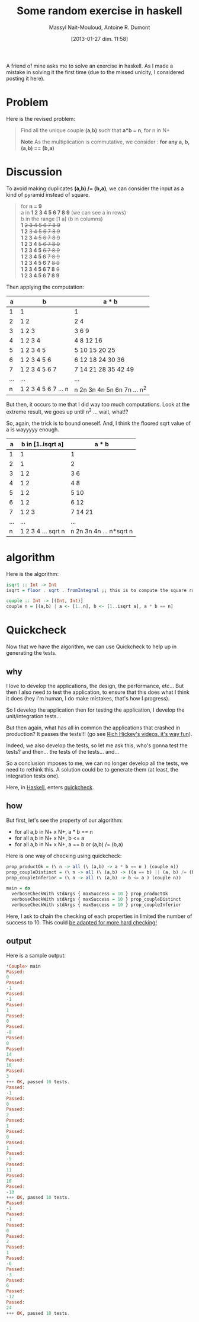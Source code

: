 #+BLOG: tony-blog
#+POSTID: 942
#+DATE: [2013-01-27 dim. 11:58]
#+BLOG: tony-blog
#+TITLE: Some random exercise in haskell
#+AUTHOR: Massyl Nait-Mouloud, Antoine R. Dumont
#+OPTIONS:
#+TAGS: haskell, exercises, functional-programming, quickcheck, generating-testing
#+CATEGORY: haskell, exercises, functional-programming, quickcheck, generating-testing
#+DESCRIPTION: Find all the unique couple (a,b) that a*b = n, for n in N+. A first usage of quickcheck to generate tests.
#+STARTUP: indent
#+STARTUP: hidestars

A friend of mine asks me to solve an exercise in haskell.
As I made a mistake in solving it the first time (due to the missed unicity, I considered posting it here).

* Problem
Here is the revised problem:

#+begin_quote
Find all the unique couple *(a,b)* such that *a*b = n*, for n in N+

*Note*
As the multiplication is commutative, we consider : *for any a, b, (a,b) == (b,a)*
#+end_quote

* Discussion

To avoid making duplicates *(a,b) /= (b,a)*, we can consider the input as a kind of pyramid instead of square.

#+begin_quote
for *n = 9* \\

  a in *1 2 3 4 5 6 7 8 9* (we can see a in rows)\\

  b in the range [1 a] (b in columns) \\

    *1* +2 3 4 5 6 7 8 9+ \\
    *1 2* +3 4 5 6 7 8 9+ \\
    *1 2 3* +4 5 6 7 8 9+ \\
    *1 2 3 4* +5 6 7 8 9+ \\
    *1 2 3 4 5* +6 7 8 9+ \\
    *1 2 3 4 5 6* +7 8 9+ \\
    *1 2 3 4 5 6 7* +8 9+ \\
    *1 2 3 4 5 6 7 8* +9+ \\
    *1 2 3 4 5 6 7 8 9*
#+end_quote

Then applying the computation:

|-----+-----------------------+-------------------------------|
|   a | b                     | a * b                         |
|-----+-----------------------+-------------------------------|
|   1 | 1                     | 1                             |
|   2 | 1 2                   | 2 4                           |
|   3 | 1 2 3                 | 3 6 9                         |
|   4 | 1 2 3 4               | 4 8 12 16                     |
|   5 | 1 2 3 4 5             | 5 10 15 20 25                 |
|   6 | 1 2 3 4 5 6           | 6 12 18 24 30 36              |
|   7 | 1 2 3 4 5 6 7         | 7 14 21 28 35 42 49           |
| ... | ...                   | ...                           |
|   n | 1 2 3 4 5 6 7 ... n   | n 2n 3n 4n 5n 6n 7n ... n^2   |
|-----+-----------------------+-------------------------------|

But then, it occurs to me that I did way too much computations.
Look at the extreme result, we goes up until n^2 ...
wait, what!?

So, again, the trick is to bound oneself.
And, I think the floored sqrt value of a is wayyyyy enough.

|-----+--------------------+-------------------------|
|   a | b in [1..isqrt a]  | a * b                   |
|-----+--------------------+-------------------------|
|   1 | 1                  | 1                       |
|   2 | 1                  | 2                       |
|   3 | 1 2                | 3 6                     |
|   4 | 1 2                | 4 8                     |
|   5 | 1 2                | 5 10                    |
|   6 | 1 2                | 6 12                    |
|   7 | 1 2 3              | 7 14 21                 |
| ... | ...                | ...                     |
|   n | 1 2 3 4 ... sqrt n | n 2n 3n 4n ... n*sqrt n |
|-----+--------------------+-------------------------|


* algorithm
Here is the algorithm:

#+begin_src haskell
isqrt :: Int -> Int
isqrt = floor . sqrt . fromIntegral ;; this is to compute the square root of an Int

couple :: Int -> [(Int, Int)]
couple n = [(a,b) | a <- [1..n], b <- [1..isqrt a], a * b == n]
#+end_src

* Quickcheck

Now that we have the algorithm, we can use Quickcheck to help up in generating the tests.

** why

I love to develop the applications, the design, the performance, etc...
But then I also need to test the application, to ensure that this does what I think it does (hey I'm human, I do make mistakes, that's how I progress).

So I develop the application then for testing the application, I develop the unit/integration tests...

But then again, what has all in common the applications that crashed in production?
It passes the tests!!! (go see [[http://www.infoq.com/presentations/Are-We-There-Yet-Rich-Hickey][Rich Hickey's videos, it's way fun]]).

Indeed, we also develop the tests, so let me ask this, who's gonna test the tests? and then... the tests of the tests... and...

So a conclusion imposes to me, we can no longer develop all the tests, we need to rethink this.
A solution could be to generate them (at least, the integration tests one).

Here, in [[http://www.haskell.org/haskellwiki/Haskell][Haskell]], enters [[http://www.haskell.org/haskellwiki/Introduction_to_QuickCheck2][quickcheck]].

** how

But first, let's see the property of our algorithm:

- for all a,b in N+ x N+, a * b == n
- for all a,b in N+ x N+, b <= a
- for all a,b in N+ x N+, a == b or (a,b) /= (b,a)

Here is one way of checking using quickcheck:

#+begin_src haskell
prop_productOk = (\ n -> all (\ (a,b) -> a * b == n ) (couple n))
prop_coupleDistinct = (\ n -> all (\ (a,b) -> ((a == b) || (a, b) /= (b, a))) (couple n))
prop_coupleInferior = (\ n -> all (\ (a,b) -> b <= a ) (couple n))

main = do
  verboseCheckWith stdArgs { maxSuccess = 10 } prop_productOk
  verboseCheckWith stdArgs { maxSuccess = 10 } prop_coupleDistinct
  verboseCheckWith stdArgs { maxSuccess = 10 } prop_coupleInferior
#+end_src

Here, I ask to chain the checking of each properties in limited the number of success to 10.
This could [[http://hackage.haskell.org/packages/archive/QuickCheck/2.4.1.1/doc/html/Test-QuickCheck.html][be adapted for more hard checking!]]

** output

Here is a sample output:
#+begin_src haskell
*Couple> main
Passed:
0
Passed:
-1
Passed:
-1
Passed:
1
Passed:
0
Passed:
-8
Passed:
0
Passed:
14
Passed:
16
Passed:
3
+++ OK, passed 10 tests.
Passed:
-1
Passed:
0
Passed:
2
Passed:
1
Passed:
0
Passed:
1
Passed:
-5
Passed:
11
Passed:
16
Passed:
-10
+++ OK, passed 10 tests.
Passed:
-1
Passed:
-1
Passed:
0
Passed:
2
Passed:
1
Passed:
-6
Passed:
-3
Passed:
6
Passed:
-12
Passed:
24
+++ OK, passed 10 tests.
#+end_src
